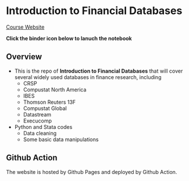 * Introduction to Financial Databases
[[https://mk0417.github.io/financial-database][Course Website]]

*Click the binder icon below to lanuch the notebook*
[[https://mybinder.org/v2/gh/mk0417/financial-database/master][https://mybinder.org/badge_logo.svg]]

** Overview
+ This is the repo of *Introduction to Financial Databases* that will cover several widely used databases in finance research, including
  - CRSP
  - Compustat North America
  - IBES
  - Thomson Reuters 13F
  - Compustat Global
  - Datastream
  - Execucomp
+ Python and Stata codes
  - Data cleaning
  - Some basic data manipulations

** Github Action
The website is hosted by Github Pages and deployed by Github Action.
